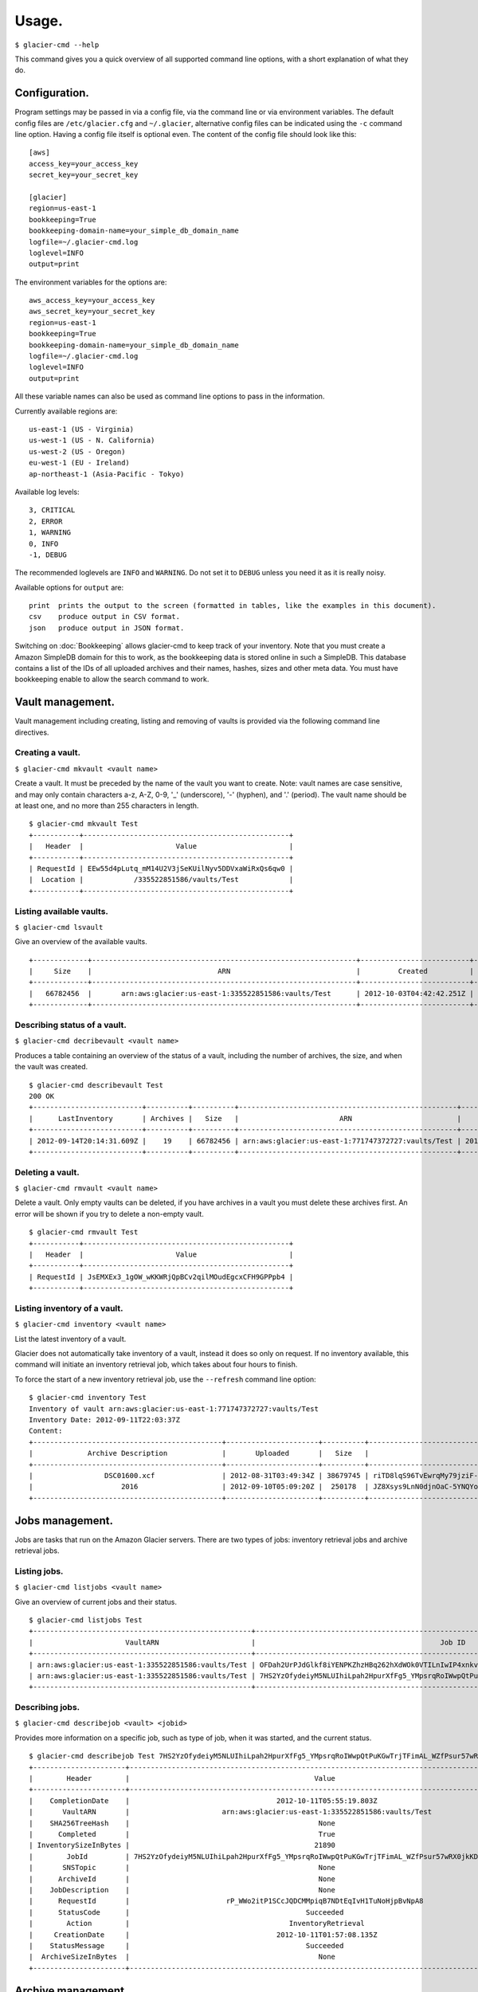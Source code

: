 
**********
Usage.
**********

``$ glacier-cmd --help``

.. program-output:: glacier-cmd --help

This command gives you a quick overview of all supported command line options, with a short  explanation of what they do.

Configuration.
---------------

Program settings may be passed in via a config file, via the command line or via environment variables. The default config files are ``/etc/glacier.cfg`` and ``~/.glacier``, alternative config files can be indicated using the ``-c`` command line option. Having a config file itself is optional even.
The content of the config file should look like this::

    [aws]
    access_key=your_access_key
    secret_key=your_secret_key

    [glacier]
    region=us-east-1
    bookkeeping=True
    bookkeeping-domain-name=your_simple_db_domain_name
    logfile=~/.glacier-cmd.log
    loglevel=INFO
    output=print

The environment variables for the options are::

    aws_access_key=your_access_key 
    aws_secret_key=your_secret_key 
    region=us-east-1 
    bookkeeping=True 
    bookkeeping-domain-name=your_simple_db_domain_name
    logfile=~/.glacier-cmd.log
    loglevel=INFO
    output=print

All these variable names can also be used as command line options to pass in the information.

Currently available regions are::

   us-east-1 (US - Virginia)
   us-west-1 (US - N. California)
   us-west-2 (US - Oregon)
   eu-west-1 (EU - Ireland)
   ap-northeast-1 (Asia-Pacific - Tokyo)

Available log levels::

   3, CRITICAL
   2, ERROR
   1, WARNING
   0, INFO
   -1, DEBUG

The recommended loglevels are ``INFO`` and ``WARNING``. Do not set it to ``DEBUG`` unless you need it as it is really noisy.

Available options for ``output`` are::

 print  prints the output to the screen (formatted in tables, like the examples in this document).
 csv    produce output in CSV format.
 json   produce output in JSON format.

Switching on :doc:`Bookkeeping` allows glacier-cmd to keep track of your inventory. Note that you must create a Amazon SimpleDB domain for this to work, as the bookkeeping data is stored online in such a SimpleDB. This database contains a list of the IDs of all uploaded archives and their names, hashes, sizes and other meta data. You must have bookkeeping enable to allow the search command to work.

Vault management.
-----------------
Vault management including creating, listing and removing of vaults is provided via the following command line directives.

Creating a vault.
^^^^^^^^^^^^^^^^^

``$ glacier-cmd mkvault <vault name>`` 

.. program-output:: glacier-cmd mkvault -h

Create a vault. It must be preceded by the name of the vault you want to create. Note: vault names are case sensitive, and may only contain characters a-z, A-Z, 0-9, '_' (underscore), '-' (hyphen), and '.' (period). The vault name should be at least one, and no more than 255 characters in length.

::

 $ glacier-cmd mkvault Test
 +-----------+-------------------------------------------------+
 |   Header  |                      Value                      |
 +-----------+-------------------------------------------------+
 | RequestId | EEw55d4pLutq_mM14U2V3jSeKUilNyv5DDVxaWiRxQs6qw0 |
 |  Location |            /335522851586/vaults/Test            |
 +-----------+-------------------------------------------------+


Listing available vaults.
^^^^^^^^^^^^^^^^^^^^^^^^^

``$ glacier-cmd lsvault``

.. program-output:: glacier-cmd lsvault -h

Give an overview of the available vaults. ::

 +-------------+---------------------------------------------------------------+--------------------------+-----------------+
 |     Size    |                              ARN                              |         Created          |    Vault name   |
 +-------------+---------------------------------------------------------------+--------------------------+-----------------+
 |   66782456  |       arn:aws:glacier:us-east-1:335522851586:vaults/Test      | 2012-10-03T04:42:42.251Z |       Test      |
 +-------------+---------------------------------------------------------------+--------------------------+-----------------+


Describing status of a vault.
^^^^^^^^^^^^^^^^^^^^^^^^^^^^^

``$ glacier-cmd decribevault <vault name>``

.. program-output:: glacier-cmd describevault -h

Produces a table containing an overview of the status of a vault, including the number of archives, the size, and when the vault was created. ::

    $ glacier-cmd describevault Test
    200 OK
    +--------------------------+----------+----------+----------------------------------------------------+--------------------------+
    |      LastInventory       | Archives |   Size   |                        ARN                         |         Created          |
    +--------------------------+----------+----------+----------------------------------------------------+--------------------------+
    | 2012-09-14T20:14:31.609Z |    19    | 66782456 | arn:aws:glacier:us-east-1:771747372727:vaults/Test | 2012-08-30T03:26:05.507Z |
    +--------------------------+----------+----------+----------------------------------------------------+--------------------------+

Deleting a vault.
^^^^^^^^^^^^^^^^^

``$ glacier-cmd rmvault <vault name>`` 

.. program-output:: glacier-cmd rmvault -h

Delete a vault. Only empty vaults can be deleted, if you have archives in a vault you must delete these archives first. An error will be shown if you try to delete a non-empty vault.

::

 $ glacier-cmd rmvault Test
 +-----------+-------------------------------------------------+
 |   Header  |                      Value                      |
 +-----------+-------------------------------------------------+
 | RequestId | JsEMXEx3_1gOW_wKKWRjQpBCv2qilMOudEgcxCFH9GPPpb4 |
 +-----------+-------------------------------------------------+

Listing inventory of a vault.
^^^^^^^^^^^^^^^^^^^^^^^^^^^^^

``$ glacier-cmd inventory <vault name>``

.. program-output:: glacier-cmd inventory -h

List the latest inventory of a vault.

Glacier does not automatically take inventory of a vault, instead it does so only on request. If no inventory available, this command will initiate an inventory retrieval job, which takes about four hours to finish.

To force the start of a new inventory retrieval job, use the ``--refresh`` command line option::

    $ glacier-cmd inventory Test
    Inventory of vault arn:aws:glacier:us-east-1:771747372727:vaults/Test
    Inventory Date: 2012-09-11T22:03:37Z
    Content:
    +---------------------------------------------+----------------------+----------+--------------------------------------------------------------------------------------------------------------------------------------------+------------------------------------------------------------------+
    |             Archive Description             |       Uploaded       |   Size   |                                                                 Archive ID                                                                 |                           SHA256 hash                            |
    +---------------------------------------------+----------------------+----------+--------------------------------------------------------------------------------------------------------------------------------------------+------------------------------------------------------------------+
    |                 DSC01600.xcf                | 2012-08-31T03:49:34Z | 38679745 | riTD8lqS96TvEwrqMy79jziF-l0vc_jbhYeCli1qtCAEH4IfzvvIU96VSiSOIytGRKJfw8Pf0SRk5i1ruxIIZuyfH7W7jTEW_h-Zd5Ho6aveZdfW8JfoYXXMRz6Dn_Yg0FsgYCLGQw | cb7ca5b0fa02af0180e0c172489c2f40f3469db2dfc86ae41e713b7bacea68e7 |
    |                     2016                    | 2012-09-10T05:09:20Z |  250178  | JZ8Xsys9LnN0djnOaC-5YNQYoKnd2jL0eLp8H3SlMexls0tqLdlvZQGnS56Q3Hb3ahsle7XNKQv5ouZjY2fOu9gI6BRErK8gKHAKxlFtdIeGFD6w_KVElczfehJV4XJIz8zCtGcjsg | d8f50c77cdef296ae57b0a3386e3f3d73435c94f5e6d320d5426bd1b239397d4 |
    +---------------------------------------------+----------------------+----------+--------------------------------------------------------------------------------------------------------------------------------------------+------------------------------------------------------------------+

Jobs management.
----------------

Jobs are tasks that run on the Amazon Glacier servers. There are two types of jobs: inventory retrieval jobs and archive retrieval jobs.

Listing jobs.
^^^^^^^^^^^^^

``$ glacier-cmd listjobs <vault name>``

.. program-output:: glacier-cmd listjobs -h

Give an overview of current jobs and their status.

::

 $ glacier-cmd listjobs Test
 +----------------------------------------------------+----------------------------------------------------------------------------------------------+--------------------------------------------------------------------------------------------------------------------------------------------+--------------------+--------------------------+------------+
 |                      VaultARN                      |                                            Job ID                                            |                                                                 Archive ID                                                                 |       Action       |        Initiated         |   Status   |
 +----------------------------------------------------+----------------------------------------------------------------------------------------------+--------------------------------------------------------------------------------------------------------------------------------------------+--------------------+--------------------------+------------+
 | arn:aws:glacier:us-east-1:335522851586:vaults/Test | OFDah2UrPJdGlkf8iYENPKZhzHBq262hXdWOk0VTILnIwIP4xnkv7nXf1BcAin0S_e6UfhHPSe7d7q-PJZt9b3Jbt8T4 | aS10l5-JAWA6X5r4uFgUAYucpAde1qoy8jfQQbNM3NNNZyWmNTduZ3uC0o7GNh5MGnTelZUz5ODl3e958LDCjHmG--ckRpTxCK1LbV67tB2N3mPCY3GjvYsBb_ujXHvKl7fTdiP2VA |  ArchiveRetrieval  | 2012-10-11T15:02:53.903Z | InProgress |
 | arn:aws:glacier:us-east-1:335522851586:vaults/Test | 7HS2YzOfydeiyM5NLUIhiLpah2HpurXfFg5_YMpsrqRoIWwpQtPuKGwTrjTFimAL_WZfPsur57wRX0jkKDUORY-0BbmI |                                                                    None                                                                    | InventoryRetrieval | 2012-10-11T01:57:08.135Z | Succeeded  |
 +----------------------------------------------------+----------------------------------------------------------------------------------------------+--------------------------------------------------------------------------------------------------------------------------------------------+--------------------+--------------------------+------------+

Describing jobs.
^^^^^^^^^^^^^^^^

``$ glacier-cmd describejob <vault> <jobid>``

.. program-output:: glacier-cmd describejob -h

Provides more information on a specific job, such as type of job, when it was started, and the current status. ::

 $ glacier-cmd describejob Test 7HS2YzOfydeiyM5NLUIhiLpah2HpurXfFg5_YMpsrqRoIWwpQtPuKGwTrjTFimAL_WZfPsur57wRX0jkKDUORY-0BbmI
 +----------------------+----------------------------------------------------------------------------------------------+
 |        Header        |                                            Value                                             |
 +----------------------+----------------------------------------------------------------------------------------------+
 |    CompletionDate    |                                   2012-10-11T05:55:19.803Z                                   |
 |       VaultARN       |                      arn:aws:glacier:us-east-1:335522851586:vaults/Test                      |
 |    SHA256TreeHash    |                                             None                                             |
 |      Completed       |                                             True                                             |
 | InventorySizeInBytes |                                            21890                                             |
 |        JobId         | 7HS2YzOfydeiyM5NLUIhiLpah2HpurXfFg5_YMpsrqRoIWwpQtPuKGwTrjTFimAL_WZfPsur57wRX0jkKDUORY-0BbmI |
 |       SNSTopic       |                                             None                                             |
 |      ArchiveId       |                                             None                                             |
 |    JobDescription    |                                             None                                             |
 |      RequestId       |                       rP_WWo2itP1SCcJQDCMMpiqB7NDtEqIvH1TuNoHjpBvNpA8                        |
 |      StatusCode      |                                          Succeeded                                           |
 |        Action        |                                      InventoryRetrieval                                      |
 |     CreationDate     |                                   2012-10-11T01:57:08.135Z                                   |
 |    StatusMessage     |                                          Succeeded                                           |
 |  ArchiveSizeInBytes  |                                             None                                             |
 +----------------------+----------------------------------------------------------------------------------------------+ 

Archive management.
-------------------

You may upload, retrieve, download and delete archives using glacier-cmd.

Note that when deleting a file, it takes up to a day for Glacier to update your inventory and actually delist the archive from your vault.

When downloading a file, you first must request the file to be retrieved by Glacier before you can download it. This retrieval process takes around four hours, and the file will be available for download for 24 hours after which it is removed from the available queue.

Uploading an archive.
^^^^^^^^^^^^^^^^^^^^^

``$ glacier-cmd upload <vault name> /path/to/archive [path/to/anotherarchive]``

.. command-output:: glacier-cmd upload -h

You may add an arbitrary number of files on the command line, or use wildcards in the file names.

Files are uploaded in blocks, the default size is the smallest possible size to fit the file in no more than 10,000 blocks. When uploading data piped in via stdin, a default block size of 128 MB is used. After the upload of each block a progress update will be printed, showing the amount of data uploaded, the upload speed and an estimated finish time. When finished, the archive ID and an SHA256 hash will be printed.

Note: for files larger than 1 MB this hash is not the same as you get when running the ``sha256sum /path/to/archive`` command as the hash is a tree hash, calculated by taking the individual hashes of each 1 MB part of the file, and hashing those together. Use the ``$ glacier-cmd treehash <filename>`` as described below to calculate hashes of local files.

Uploading options.
""""""""""""""""""
* ``--stdin``

Use this option to tell glacier-cmd to expect data to be piped in over stdin. ::

   $ cat /path/to/archive | glacier-cmd upload Test --description "Interesting data!" --name /nice/filename/for/archive --stdin

* ``--name``

Specify a file name for your archive. 

This is required when you pipe in data over stdin, and can be useful to override the local file name of the archive, for example when the local file is a temporary file with a randomly generated name. This file name will be used for the bookkeeping entry of this upload. ::

   $ glacier-cmd upload --name /path/BetterName Test /tmp/temp.tQ6948 "Some description"

* ``--partsize <size in MB>``

This overrides the default part size, and the calculated optimal part size. The size is given in MB, and must be a power of two. Valid values are 1, 2, 4, 8, ...,  2048, 4096.

Amazon Glacier limits uploads to 10,000 parts. With the default part size of 128 MB, this means archives are limited to about 1.3 TB. For larger archives you must set a larger part size; for smaller archives you may set a smaller part size. If the part size given is too small to fit the file in 10,000 parts, it will be automaticially changed to the minimal required part size.
Some examples::

 partsize   Maximum archive size
 1          1*1024*1024*10000 ~= 9.7 GB
 4          4*1024*1024*10000 ~= 39 GB
 16         16*1024*1024*10000 ~= 156 GB
 128        128*1024*1024*10000 ~= 1.2 TB
 4096       4096*1024*1024*10000 ~= 39 TB

* ``--description "description of archive"``

Set a description of your archive. This may be up to 1024 characters long, and will be listed in the inventory of your vault, and stored in the bookkeeping database. If no description given, the file name of the archive is used instead. The description may contain only 7-bit ASCII characters without control codes, specifically ASCII values 32-126 decimal or 0x20-0x7E hexadecimal.

* ``--uploadid <uploadid>``

Resume an interrupted job with the specified uploadid. If this option is present, ``glacier-cmd`` will check wether this uploadid exists, and if so check the hashes of the already uploaded parts to the local file. If all parts match, the upload will be resumed. If there is any problem, an error message will be shown.

The uploadid of an upload can be found using the ``--listmultiparts`` command as described above.

* ``--resume``

Attempt to automatically resume an upload using information stored in the bookkeeping database. This option requires :doc:`Bookkeeping` to be enabled.

This checks first if the file name and file size match the information in the database, then whether there is a multipart job active for this upload, and finally whether the already uploaded data matches the local data.

This option only works for uploads of local files; in case of resumption of stdin jobs you must use the ``--uploadid`` option as described above.

* ``--bacula``

The file name is a bacula-style list of multiple files. This is useful if this script is used in conjunction with the Bacula backup software. Bacula separates files with the `|` character; see :doc:`Scripting` for more details.
The file list should look like ``/path/to/backups/vol001|vol002|vol003``, with the path given by the user script.

* ``--sessions``

Number of parallel upload sessions to use. Default is 1. This may be used to speed up uploads of archives to Glacier.

The script has no upper limit on number of sessions, you may experiment a bit to find out what your system can handle and what gives you the best results. Note that with multiple sessions the upload rate indicated is inaccurate at the beginning, and becomes progressively more accurate over time.

Downloading an archive.
^^^^^^^^^^^^^^^^^^^^^^^

This is a two-step process as first you have to instruct Glacier to retrieve an archive and make it available for download via ``getarchive``, and when that job is done it can be downloaded using ``download``.

Retrieve the archive from storage.
""""""""""""""""""""""""""""""""""

* ``$ glacier-cmd getarchive <vault> <archive-ID>`` 

.. program-output:: glacier-cmd getarchive -h

Start a job retrieving the archive with given archive ID from the vault. This takes about four hours. If a job for the same archive is running already, or is finished, it will notify the user of the status of this job.

Note: if the archive ID starts with a hyphen (-) then it must be preceded by the ``--`` command line switch. ::

 $ glacier-cmd getarchive Test aS10l5-JAWA6X5r4uFgUAYucpAde1qoy8jfQQbNM3NNNZyWmNTduZ3uC0o7GNh5MGnTelZUz5ODl3e958LDCjHmG--ckRpTxCK1LbV67tB2N3mPCY3GjvYsBb_ujXHvKl7fTdiP2VA
 +---------------------+----------------------------------------------------------------------------------------------+
 |        Header        |                                            Value                                             |
 +----------------------+----------------------------------------------------------------------------------------------+
 |    CompletionDate    |                                             None                                             |
 |       VaultARN       |                arn:aws:glacier:us-east-1:335522851586:vaults/Squirrel_backup                 |
 |       SNSTopic       |                                             None                                             |
 |    SHA256TreeHash    |               90175184b2b4667ec826b66b9f86ee73644accd1cdaaa5cb7ff6ef176cf39741               |
 |      Completed       |                                            False                                             |
 | InventorySizeInBytes |                                             None                                             |
 |        JobId         | OFDah2UrPJdGlkf8iYENPKZhzHBq262hXdWOk0VTILnIwIP4xnkv7nXf1BcAin0S_e6UfhHPSe7d7q-PJZt9b3Jbt8T4 |
 |    JobDescription    |                                             None                                             |
 |      StatusCode      |                                          InProgress                                          |
 |        Action        |                                       ArchiveRetrieval                                       |
 |     CreationDate     |                                   2012-10-11T15:02:53.903Z                                   |
 |    StatusMessage     |                                             None                                             |
 |  ArchiveSizeInBytes  |                                           35723460                                           |
 +----------------------+----------------------------------------------------------------------------------------------+


Download the data.
""""""""""""""""""

* ``$ glacier-cmd download <vault> <archive-ID>`` 

.. program-output:: glacier-cmd download -h

Download an archive if it is available. If not available it will inform the user to start an archive retrieval job for it. The download is done as a single block, so no progress updates of the download can be given. It is also not possible to resume an interrupted download at this moment.

Downloading options.
""""""""""""""""""""
* ``--outfile <outfile>``

The name of the file to write the downloaded data to. If omitted, stdout is used.

* ``--overwrite`` 

Overwrite a local file with the same name. If not given, an error will be shown if `<outfile>` exists already.

* ``--resume``

Attempt to resume an aborted download session. This requires the ``--outfile`` option to be given with the name of the file containing the partially downloaded archive. When invoked, the remote data will be compared to the already downloaded data, and if it matches the download will continue.

Deleting an archive.
^^^^^^^^^^^^^^^^^^^^

``$ glacier-cmd rmarchive <vault> <archive-ID>`` ::

.. program-output:: glacier-cmd rmarchive -h

Remove the archive with <archive-ID> from the vault <vault>.

Note: if the archive ID starts wiht a - (hyphen), you must precede it with a ``--`` switch, as otherwise it is recognised as command line option. ::

   $ glacier-cmd rmarchive Test -- -6AKuLSU3wxtSqq_GeeAss9zLvto8Xr1su4mqmvluTTv4HcXbFJJNy0yiTu9tG5vFjrBXvmQKXGwFJpNMghqYBerUKpsjq56mrzv1wUbe6DWuzl6Ntb8WSQHYo0kzw8rcLaVx5MFug
    204 No Content
    +------------------+-------------------------------------------------+
    |      Header      |                      Value                      |
    +------------------+-------------------------------------------------+
    | x-amzn-requestid | 1-UC36MM2ZxNwdf-Q2yyT0f7j5KVJ1neGwf-FzsU2H6YDyo |
    |       date       |          Fri, 14 Sep 2012 02:48:46 GMT          |
    +------------------+-------------------------------------------------+

Note: it takes up to a day for Glacier to update your vault inventory, so the archive will not be delisted from the inventory immediately.

Searching by file name or description.
^^^^^^^^^^^^^^^^^^^^^^^^^^^^^^^^^^^^^^

``$ glacier-cmd search``

.. command-output:: glacier-cmd search -h

Search the bookkeeping database for stored archives. Bookkeeping must be enabled for this function to work.

If no options are given, it prints a list of all archives that are stored in the default region. All searches are limited to one region, if no ``--region`` option is set, the default region will be used.

* ``--filename <file name>`` 

Searches for a (partial) match on file name.

* ``--searchterm <search term>`` 

Searches for a (partial) match on description.

* ``<vault>`` 

Limits the search to the given vault.

Managing multipart jobs.
^^^^^^^^^^^^^^^^^^^^^^^^

Uploads are sent block by block, when an upload is in progress (or halted) a multipart job is present in that vault. After about 24 hours of no activity, these jobs are removed and any uploaded data is lost.

List uploads in progress.
^^^^^^^^^^^^^^^^^^^^^^^^^

``$ glacier-cmd listmultiparts <vault>``

.. program-output:: glacier-cmd listmultiparts -h

List the multipart uploads currently in progress, with or without current activity. ::

    $ glacier-cmd listmultiparts Test
    200 OK
    Marker:  None
    +--------------------+--------------------------+----------------------------------------------------------------------------------------------+-----------------+----------------------------------------------------+
    | ArchiveDescription |       CreationDate       |                                      MultipartUploadId                                       | PartSizeInBytes |                      VaultARN                      |
    +--------------------+--------------------------+----------------------------------------------------------------------------------------------+-----------------+----------------------------------------------------+
    |  fancyme.glacier   | 2012-09-20T04:29:21.485Z | D18RNXeq5ffV99PITXrHBvJOULDt15EJJl0eBD5GFD-pc76ptWCz0k9mrJy4W4oUu2fQ0ljWxiqDXIKGLZVIfFIexErC |     4194304     | arn:aws:glacier:us-east-1:771747372727:vaults/Test |
    +--------------------+--------------------------+----------------------------------------------------------------------------------------------+-----------------+----------------------------------------------------+


Abort an upload.
^^^^^^^^^^^^^^^^

``$ glacier-cmd abortmultipart <vault> <uploadid>`` 

.. program-output:: glacier-cmd abortmultipart -h

Abort a multipart upload that is in progress. After giving this command that multipart upload can not be resumed.

Tree hashing.
-------------

``$glacier-cmd treehash <filename>``

.. program-output:: glacier-cmd treehash -h

Amazon uses a special way of taking an SHA256 hash from a file: they use a tree hash. This means the normal ``sha256hash`` command will give a different hash than Amazon for files larger than 1 MB.

To calculate the tree hash from a local file, to compare with the hash Amazon provides, you may use the ``treehash`` command where filename may be a list of files, and may contain wildcards. ::

 $ glacier-cmd treehash *.jpg
 +--------------+------------------------------------------------------------------+
 |  File name   |                         SHA256 tree hash                         |
 +--------------+------------------------------------------------------------------+
 | P1050041.jpg | 7c5aa9d2af811f41abf0db7756623e2c9b09af09c28618ca891932cff3b3e3ed |
 | P1050044.jpg | 829f91b33d26abd636f732f205590f58f6824cf07460b3b6bef0778d911e5e3d |
 | P1050052.jpg | 5427a1488db2a0dab25d7a247d16e110c1342a291528c5025c7280b640da9c75 |
 | P1050068.jpg | 05278217d88dab5a7d1f7bcbe8b698f2d5cc284e1eb687d97f5185e8026a089d |
 +--------------+------------------------------------------------------------------+


Update database.
----------------
``$glacier-cmd updatedb``

.. program-output:: glacier-cmd updatedb -h

This anyone upgrading from a pre-late-oct-2012 version has to run once. That time changes were made to the bookkeeping database, and this command converts your current database to the new format.

Running it more than once has no effect, and this command is subject to removal from future versions.

